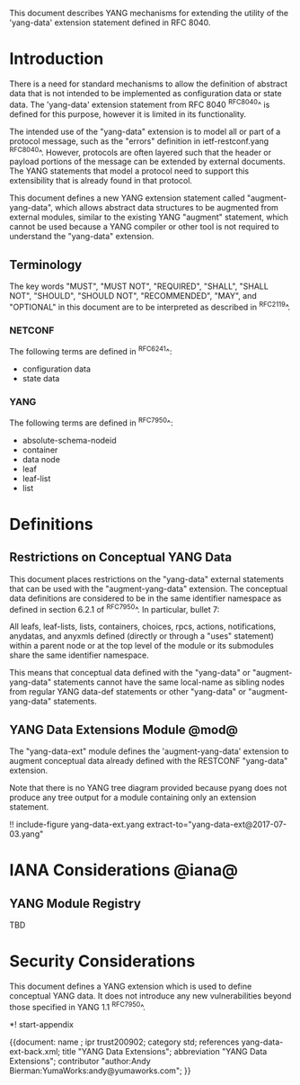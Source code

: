 # -*- org -*-

This document describes YANG mechanisms for
extending the utility of the 'yang-data' extension statement
defined in RFC 8040.

* Introduction

There is a need for standard mechanisms to allow the
definition of abstract data that is not intended to
be implemented as configuration data or state data.
The 'yang-data' extension statement from RFC 8040 ^RFC8040^
is defined for this purpose, however it is limited in its
functionality.

The intended use of the "yang-data" extension is to model
all or part of a protocol message, such as the "errors"
definition in ietf-restconf.yang ^RFC8040^.
However, protocols are often layered such that the header or
payload portions of the message can be extended by
external documents. The YANG statements that model
a protocol need to support this extensibility that is
already found in that protocol.

This document defines a new YANG extension statement
called "augment-yang-data", which allows abstract data structures
to be augmented from external modules, similar to the
existing YANG "augment" statement, which cannot be used
because a YANG compiler or other tool is not required to
understand the "yang-data" extension.

** Terminology

The key words "MUST", "MUST NOT", "REQUIRED", "SHALL", "SHALL
NOT", "SHOULD", "SHOULD NOT", "RECOMMENDED",  "MAY", and
"OPTIONAL" in this document are to be interpreted as described in
^RFC2119^.

*** NETCONF

The following terms are defined in ^RFC6241^:

- configuration data
- state data

*** YANG

The following terms are defined in ^RFC7950^:

- absolute-schema-nodeid
- container
- data node
- leaf
- leaf-list
- list


# *** Terms
#
# The following terms are used within this document:
#
# *** Tree Diagrams
#
# A simplified graphical representation of the data model is used in
# this document.  The meaning of the symbols in these
# diagrams is defined in ^XXXX^.

* Definitions

** Restrictions on Conceptual YANG Data

This document places restrictions on the "yang-data" external
statements that can be used with the "augment-yang-data"
extension. The conceptual data definitions
are considered to be in the same identifier namespace
as defined in section 6.2.1 of ^RFC7950^. In particular,
bullet 7:

   All leafs, leaf-lists, lists, containers, choices, rpcs, actions,
   notifications, anydatas, and anyxmls defined (directly or through
   a "uses" statement) within a parent node or at the top level of
   the module or its submodules share the same identifier namespace.

This means that conceptual data defined with the "yang-data"
or "augment-yang-data" statements cannot have the same local-name
as sibling nodes from regular YANG data-def statements or
other "yang-data" or "augment-yang-data" statements.

** YANG Data Extensions Module @mod@

The "yang-data-ext" module defines the 'augment-yang-data' extension
to augment conceptual data already defined with the
RESTCONF "yang-data" extension.

Note that there is no YANG tree diagram provided because pyang does not
produce any tree output for a module containing only an extension statement.

# RFC Ed.: update the date below with the date of RFC publication and
# remove this note.

!! include-figure yang-data-ext.yang extract-to="yang-data-ext@2017-07-03.yang"

* IANA Considerations @iana@

** YANG Module Registry

TBD

# This document registers one URI as a namespace in the IETF XML registry
# ^RFC3688^. Following the format in RFC 3688, the following
# registration is requested:
#
#     URI: urn:ietf:params:xml:ns:yang:ietf-restconf
#     Registrant Contact: The NETMOD WG of the IETF.
#     XML: N/A, the requested URI is an XML namespace.
#
# This document registers one YANG module in the YANG Module Names
# registry ^RFC6020^:
#
#  name:         ietf-yang-data-ext
#  namespace:    urn:ietf:params:xml:ns:yang:ietf-yang-data-ext
#  prefix:       yd
#  // RFC Ed.: replace XXXX with RFC number and remove this note
#  reference:    RFCXXXX

* Security Considerations

This document defines a YANG extension which is used to define
conceptual YANG data.  It does not introduce any new vulnerabilities
beyond those specified in YANG 1.1 ^RFC7950^.


# * Acknowledgements


*! start-appendix

# * Change Log
#
#    -- RFC Ed.: remove this section before publication.
#
# The RESTCONF issue tracker can be found here:
# https://github.com/netconf-wg/restconf/issues
#
# * Open Issues
#
#    -- RFC Ed.: remove this section before publication.
#
# The RESTCONF issues are tracked on github.com:
#
#   https://github.com/netconf-wg/restconf/issues


{{document:
    name ;
    ipr trust200902;
    category std;
    references yang-data-ext-back.xml;
    title "YANG Data Extensions";
    abbreviation "YANG Data Extensions";
    contributor "author:Andy Bierman:YumaWorks:andy@yumaworks.com";
}}
